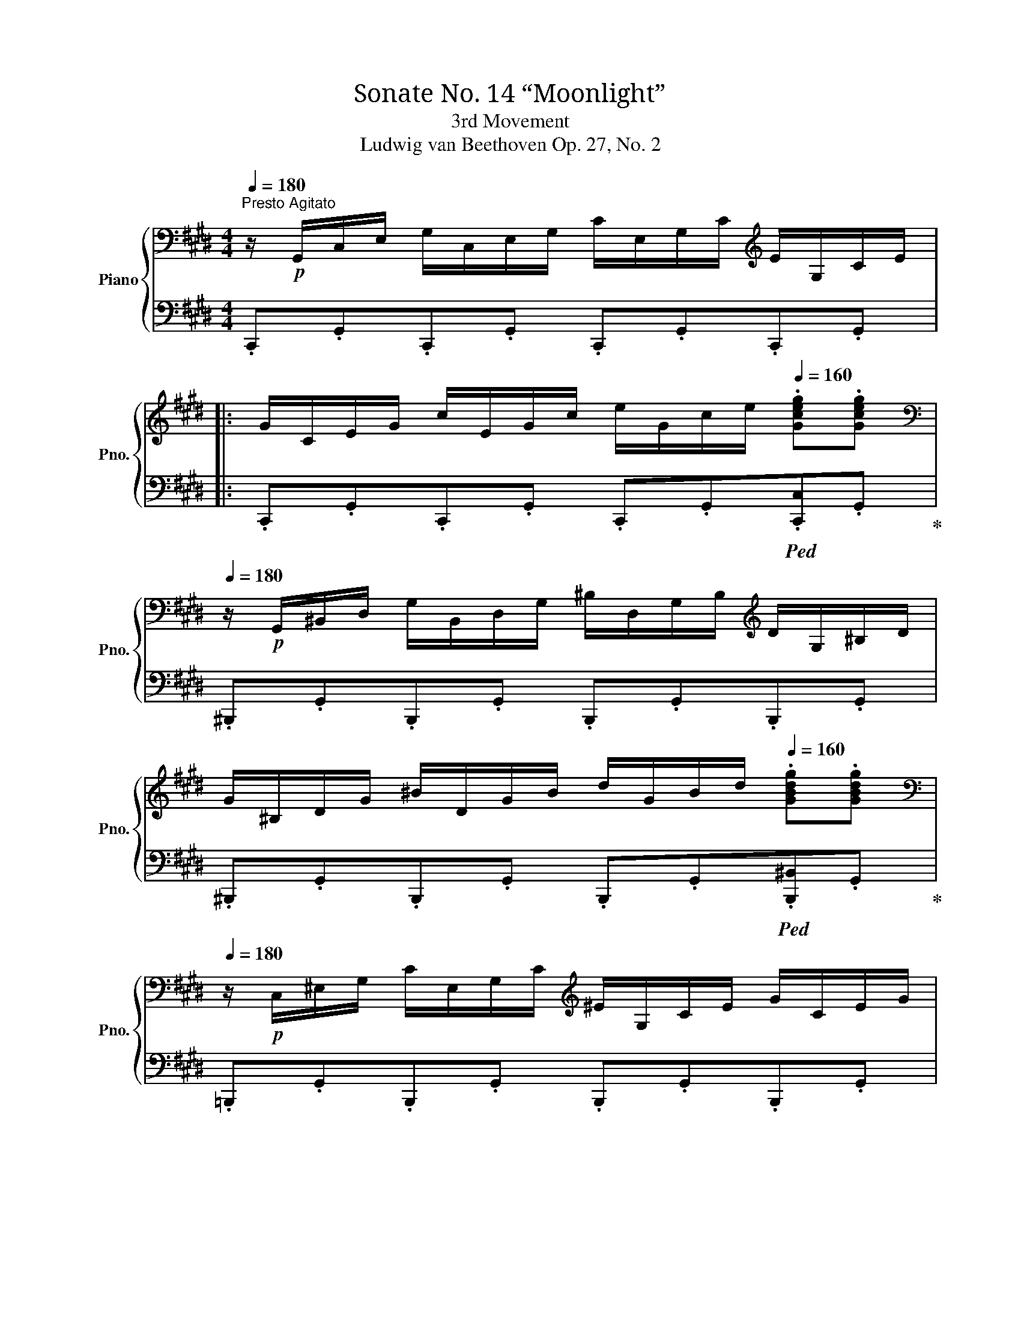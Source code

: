 X:1
T:Sonate No. 14 “Moonlight” 
T:3rd Movement
T:Ludwig van Beethoven Op. 27, No. 2
%%score { ( 1 4 ) | ( 2 3 5 ) }
L:1/8
Q:1/4=180
M:4/4
K:E
V:1 bass nm="Piano" snm="Pno."
V:4 bass 
V:2 bass 
V:3 bass 
V:5 bass 
V:1
"^Presto Agitato" z/!p! G,,/C,/E,/ G,/C,/E,/G,/ C/E,/G,/C/[K:treble] E/G,/C/E/ |: %1
 G/C/E/G/ c/E/G/c/ e/G/c/e/[Q:1/4=160] .[Gceg].[Gceg] | %2
[K:bass][Q:1/4=180] z/!p! G,,/^B,,/D,/ G,/B,,/D,/G,/ ^B,/D,/G,/B,/[K:treble] D/G,/^B,/D/ | %3
 G/^B,/D/G/ ^B/D/G/B/ d/G/B/d/[Q:1/4=160] .[GBdg].[GBdg] | %4
[K:bass][Q:1/4=180] z/!p! C,/^E,/G,/ C/E,/G,/C/[K:treble] ^E/G,/C/E/ G/C/E/G/ | %5
 c/^E/G/c/ ^e/G/c/e/ g/c/e/g/[Q:1/4=160] .[cegc'].[cegc'] | %6
[K:bass][Q:1/4=180] z/!p! (C,/F,/A,/)[K:treble] .C/(C/F/A/) .c/(c/f/a/)[Q:1/4=160] .[cfc'].[cfc'] | %7
[K:bass][Q:1/4=180] z/!p! C,/E,/^^F,/[K:treble] .C/(C/E/^^F/) .c/(c/e/^^f/)[Q:1/4=160] .[cfc'].[cfc'] | %8
!f![Q:1/4=150]"^\n" .[^Bg^b] G/g/[Q:1/4=170] G/g/^A/g/ B/g/c/g/ d/g/B/g/ | %9
[Q:1/4=170] d/g/c/g/ f/g/e/g/ d/g/c/g/ ^B/g/=A/^^f/ | %10
[Q:1/4=170] G/g/G/g/ G/g/^A/g/ ^B/g/c/g/ d/g/B/g/ | %11
[Q:1/4=170] d/g/c/g/ f/g/e/g/ d/g/c/g/ ^B/g/=A/^^f/ | %12
[Q:1/4=160] G/g/A/^^f/[Q:1/4=145] G/g/A/f/[Q:1/4=130] G/g/A/f/[Q:1/4=115] G/g/A/f/ | %13
 [Gg]2[Q:1/4=180] !fermata!G,6 | %14
[K:bass] z/!p! G,,/C,/E,/ G,/C,/E,/G,/ C/E,/G,/C/[K:treble] E/G,/C/E/ | %15
 G/C/E/G/ c/E/G/c/ e/e/g/c'/[Q:1/4=160] .[ee'].[ee'] | %16
[K:bass][Q:1/4=180] z/!p! E,/^^F,/C/ E/F,/C/E/[K:treble] ^^F/C/E/F/ c/E/F/c/ | %17
 e/^^F/c/e/ ^^f/c/e/f/ c'/e/f/c'/[Q:1/4=160] .[ee'].[ee'] | %18
[K:bass][Q:1/4=180] z/!p!"_cresc." (D,/^A,/C/ D/A,/C/D/[K:treble] ^A/C/D/A/ c/D/A/c/ | %19
 d/^A/c/d/ ^a/c/d/a/ c'/a/d/c/ a/d/c/A/) |!p![Q:1/4=165] .B2[Q:1/4=170] (d4[Q:1/4=175] B>G | %21
({^^FG)^A} G2 F2-) FFd>F | (^A2 G2-) G(Gd>G) | (B2 ^A2-) A(Ad>A) | %24
"_cresc." .B [dd']2 [dd']- [dd'].[dd'].[Bb].[Gg] | .[Gg] [^^F^^f]2 [Ff]- [Ff].[Ff].[dd'].[Ff] | %26
 .[^A^a] [Gg]2 [Gg]- [Gg].[Gg].[dd'].[Gg] |!f! .[Bb] [^A^a]2 [Aa]- [Aa].[Aa].[dd'].[Aa] | %28
 [^B^b]4 [cc']4 |!f! T[^A^a]2 [Bb]6 | [Gg]4 [=A=a]4 |!f! T[^^F^^f]2 [Gg]6 | %32
!ff![Q:1/4=180] [=Ace=a]4-!p! [Acea]/e/f/g/ a/b/c'/b/ | a/e/f/g/ a/b/c'/b/ a/e/f/g/ a/b/c'/b/ | %34
"_cresc." a/e/f/g/ a/b/c'/=d'/ e'/^d'/e'/d'/ e'/c'/b/a/ |!p! g4 T^a4 | %36
 .g2!ff! [=A,CE=A]2- [A,CEA]/!p!E/F/G/ A/B/c/B/ | A/E/F/G/ A/B/c/B/ A/E/F/G/ A/B/c/B/ | %38
"_cresc." A/E/F/G/ A/B/c/B/ A/E/F/G/ A/B/c/B/ | A/E/F/G/ A/B/c/=d/ e/f/g/a/ b/c'/=d'/^d'/ | %40
!f![Q:1/4=175] [ee']4!f! [Gg]4 |!f! .[Bb]4!f! .[^^F,C^^F]4 | %42
[Q:1/4=180] [G,B,G]!p! .[DB].[DB].[DB] .[DB].[DB].[D^A].[DG] | %43
 [D^^F] .[Fd].[Fd].[Fd] .[Fd].[Fd].[Gd].[^Ad] | [Bd] .[DB].[DB].[DB] .[DB].[DB].[D^A].[DG] | %45
 [D^^F] .[Fd].[Fd].[Fd] .[Fd].[Fd].[Gd].[^Ad] | .[Bd] .[Bd]([Bd][GB]) z .[ce]([ce][Gc]) | %47
 z .[Bd]([Bd][GB]) z .[^Ad]([Ad][^^FA]) | %48
 [GB]!p! .[Bdb]"_cresc.".[Bdb].[Bdb] .[Bdb].[Bdb].[^Ac^a].[GBg] | %49
 [^^F^A^^f]!f! .[efe'].[efe'].[efe'] .[efe'].[efe'].[dfd'].[cfc'] | %50
 [Bgb]!p! .[Bdb]"_cresc.".[Bdb].[Bdb] .[Bdb].[Bdb].[^Ac^a].[GBg] | %51
 [^^F^A^^f]!f! .[efe'].[efe'].[efe'] .[efe'].[efe'].[dfd'].[cfc'] | %52
 .[Bgb]!p! .[gb]([gb][bd']) z .[gc']([gc'][c'e']) | z .[gb]([gb][bd']) z .[^^f^a]([fa][ad']) | %54
 z"_cresc." .[db]([db][gd']) z .[c=a]([ca][ec']) | z .[Bg]([Bg][db])"_dim." z .[^A^^f]([Af][c^a]) | %56
!p![Q:1/4=175] [Bg]2 z2 z2 (B>G) | ^^F2 (.[CFd]2 .[CFd]2 .[CFd]2) |{/B,G} d6 (b>g) | %59
 ^^f2 (.[cfd']2 .[cfd']2 .[cfd']2) |{/Bg} d'4{/c^^f} d'4 |{/Bg} d'4{/c^^f} d'4 | %62
[Q:1/4=180] B,/G/D/G/ B,/G/D/G/ B,/G/D/G/ B,/G/D/G/ | ^B,/F/D/F/ B,/F/D/F/ B,/F/D/F/ B,/F/D/F/ |1 %64
[K:bass]!f! [E,G,CE]/!p!G,,/C,/E,/ G,/C,/E,/G,/ C/E,/G,/C/[K:treble] E/G,/C/E/ :|2 %65
[K:bass]!f! [^E,G,C^E]/!p!C,/E,/G,/ C/E,/G,/C/[K:treble] ^E/G,/C/E/ G/C/E/G/ || %66
 c/^E/G/c/ ^e/G/c/e/ g/c/e/g/[Q:1/4=160] .[cegc'].[cegc'] | %67
[K:bass][Q:1/4=180] z/!p! C,/^E,/G,/ C/E,/G,/C/[K:treble] ^E/G,/C/E/ G/C/E/G/ | %68
 c/^E/G/c/ ^e/G/c/e/ g/c/e/g/[Q:1/4=160] .[cegc'].[cegc'] | %69
[K:bass][Q:1/4=180] z/!p! (C,/F,/A,/)[K:treble] .C/(C/F/A/) .c/(c/f/a/)[Q:1/4=160] .[cfac'].[cfac'] | %70
[K:bass][Q:1/4=180] z/!p! (C,/G,/B,/)[K:treble] .C/(C/G/B/) .c/(c/g/b/)[Q:1/4=160] .[cgbc'].[cgbc'] | %71
[Q:1/4=180] .[cfac']2!p! (c4 A>F) |({/^EFG)} (F2 E2-) E(Ec>E) | (G2 F2-) F(Fc>F) | %74
 (A2 G2-) G(Gc>G) | A/c/A/c/ F/c/A/c/ F/c/A/c/ F/c/A/c/ | G/c/B/c/ G/c/B/c/ G/c/B/c/ G/c/B/c/ | %77
 F/c/A/c/ F/c/A/c/ F/c/A/c/ F/c/A/c/ |"_cresc." F/=d/A/d/ F/d/A/d/ A/d/=c/d/ A/d/c/d/ | %79
!f! =G/!p!=d/B/d/ G/d/B/d/ G/d/B/d/ G/d/B/d/ | A/=d/=c/d/ A/d/c/d/ A/d/c/d/ A/d/c/d/ | %81
 =G/=d/B/d/ G/d/B/d/ G/d/B/d/ G/d/B/d/ | ^G/=d/B/d/ G/c/B/c/ G/c/B/c/ G/c/B/c/ | %83
!f! F/c/A/c/ F/c/A/c/ F/!f!f/A/f/ F/f/A/f/ | F/f/[G^d]/f/ F/f/[Gd]/f/ F/f/[Gd]/f/ F/f/[Gd]/f/ | %85
 E/!f!e/c/e/ E/e/c/e/ E/!f!e/c/e/ E/e/c/e/ | D/!f!d/c/d/ D/d/c/d/ D/!f!d/c/d/[Q:1/4=170] D/d/c/d/ | %87
[Q:1/4=160] [D^Bd]2[Q:1/4=155] (G4 AG[Q:1/4=150] | F2 GF E2 FE | D2 ED C2 DC | ^B,4 C4) | %91
 .D2 g2- g.g.a.g | .f.[Acf].[Bdg].[Acf] .[GBe].[GBe].[Acf].[GBe] | %93
!f! .[FAd].[FAd].[GBe].[FAd] .[EGc].[EGc].[FAd].[EGc] |!p!!<(! [DF^B]4 [CEc]4!<)! | %95
!>(!{/^B,F} [Fd]6 [CEc]2!>)! |!<(! (.[DF^B]2 .[DFB]2 .[CEc]2 .[CEc]2)!<)! | %97
!>(!{/^B,F} [Fd]6 ([CE]c)!>)! |"_cresc." ([DF]^B)([DF]B) ([CE]c)([CE]c) | %99
 ([^B,F]d)([B,F]d)[Q:1/4=145]"_dim." ([CE][Q:1/4=140]c)[Q:1/4=130]([CE][Q:1/4=120]c) | %100
!p![Q:1/4=120] [A,CDA]8 |!pp! [G,^B,DG]8 | %102
[K:bass][Q:1/4=180] z/!f! G,,/!p!C,/E,/ G,/C,/E,/G,/ C/E,/G,/C/[K:treble] E/G,/C/E/ | %103
 G/C/E/G/ c/E/G/c/ e/G/c/e/[Q:1/4=160] .[Gceg].[Gceg] | %104
[K:bass][Q:1/4=180] z/!p! G,,/^B,,/D,/ G,/B,,/D,/G,/ ^B,/D,/G,/B,/[K:treble] D/G,/^B,/D/ | %105
 G/^B,/D/G/ ^B/D/G/B/ d/G/B/d/[Q:1/4=160] .[GBdg].[GBdg] | %106
[K:bass][Q:1/4=180] z/!p! C,/^E,/G,/ C/E,/G,/C/[K:treble] ^E/G,/C/E/ G/C/E/G/ | %107
 c/^E/G/c/ ^e/G/c/e/ g/c/e/g/[Q:1/4=160] .[cegc'].[cegc'] | %108
[K:bass][Q:1/4=180] z/!p! (C,/F,/A,/)[K:treble] .C/(C/F/A/) .c/(c/f/a/)[Q:1/4=160] .[cfc'].[cfc'] | %109
[K:bass][Q:1/4=180] z/!p! C,/E,/^^F,/[K:treble] .C/(C/E/^^F/) .c/(c/e/^^f/)[Q:1/4=160] .[cfc'].[cfc'] | %110
!f![Q:1/4=150]"^\n" .[^Bg^b] G/g/[Q:1/4=170] G/g/^A/g/ B/g/c/g/ d/g/B/g/ | %111
 d/g/c/g/ f/g/e/g/ d/g/c/g/ ^B/g/=A/^^f/ | G/g/G/g/ G/g/^A/g/ ^B/g/c/g/ d/g/B/g/ | %113
 d/g/c/g/ f/g/e/g/ d/g/c/g/ ^B/g/=A/^^f/ | %114
[Q:1/4=160] G/g/A/^^f/[Q:1/4=145] G/g/A/f/[Q:1/4=130] G/g/A/f/[Q:1/4=115] G/g/A/f/ | %115
 [Gg]2[Q:1/4=180] !fermata!G,6 |!p![Q:1/4=175] z2 (G4 E>C) |({/^B,CD)} (C2 B,2-) B,(B,G>B,) | %118
 (D2 C2-) C(CG>C) | (E2 D2-) D(DG>D) | .E"_cresc." [Gg]2 [Gg]- [Gg][Gg].[Ee].[Cc] | %121
 .[Cc] [^B,^B]2 [B,B]- [B,B].[B,B].[Gg].[B,B] | .[Dd] [Cc]2 [Cc]- [Cc].[Cc].[Gg].[Cc] | %123
 .[Ee] [Dd]2 [Dd]- [Dd].[Dd].[Gg].[Dd] | [^E^e]4 [Ff]4 |!f! T[Dd]2 [=E=e]6 | [Cc]4 [=D=d]4 | %127
!f! T[^B,^B]2 [Cc]6 |!ff![Q:1/4=180] [=DFA=d]4-!p! [DFAd]/A/B/c/ d/e/f/e/ | %129
 =d/A/B/c/ d/e/f/e/ d/A/B/c/ d/e/f/e/ |"_cresc." =d/A/B/c/ d/e/f/=g/ a/^g/a/g/ a/f/e/d/ | %131
!p! c4 Td4 | .c2!ff![I:staff +1] [=D,F,A,=D]2- [D,F,A,D]/!p!A,/B,/C/[I:staff -1] D/E/F/E/ | %133
 =D/A,/B,/C/ D/E/F/E/ D/A,/B,/C/ D/E/F/E/ |"_cresc." =D/A,/B,/C/ D/E/F/E/ D/A,/B,/C/ D/E/F/E/ | %135
 =D/A,/B,/C/ D/E/F/=G/ A/B/c/=d/ e/f/=g/^g/ |!f![Q:1/4=175] [Aa]4!f! [Cc]4 | %137
!f! .[Ee]4[K:bass]!f! .[^B,,F,^B,]4 | %138
[Q:1/4=180] [C,E,C][K:treble]!p! .[G,E].[G,E].[G,E] .[G,E].[G,E].[G,D].[G,C] | %139
 [G,=C] .[CG].[CG].[CG] .[CG].[CG].[^CG].[DG] | [EG] .[G,E].[G,E].[G,E] .[G,E].[G,E].[G,D].[G,C] | %141
 [G,^B,] .[B,G].[B,G].[B,G] .[B,G].[B,G].[CG].[DG] | .[EG] .[EG]([EG][CE]) z .[FA]([FA][CF]) | %143
 z .[EG]([EG][CE]) z .[DG]([DG][^B,D]) | %144
 [CE]!p! .[EGe]"_cresc.".[EGe].[EGe] .[EGe].[EGe].[DFd].[CEc] | %145
 [^B,D^B]!f! .[Bd^b].[Bdb].[Bdb] .[Bdb].[Bdb].[cec'].[dfd'] | %146
 [ege']!p! .[EGe]"_cresc.".[EGe].[EGe] .[EGe].[EGe].[DFd].[CEc] | %147
 [^B,D^B]!f!!f! .[Bd^b].[Bdb].[Bdb] .[Bdb].[Bdb].[cec'].[dfd'] | %148
 .[ege']!p! .[gc']([gc'][eg]) z .[ac']([ac'][fa]) | z .[eg]([eg][ce]) z .[dg]([dg][^Bd]) | %150
 z"_cresc." .[cg]([cg][Ge]) z .[Af]([Af][F=d]) | z .[Ge]([Ge][Ec])"_dim." z .[F^d]([Fd][D^B]) | %152
!p![Q:1/4=175] [Ec]2 z2 z2 E>C | ^B,2 (.[F,B,G]2 .[F,B,G]2 .[F,B,G]2) |{/E,C} G6 (e>c) | %155
 ^B2 (.[FBg]2 .[FBg]2 .[FBg]2) |{/Ec} g4{/F^B} g4 |{/Ec} g4{/F^B} g4 | %158
[K:bass]"_cresc." E,/C/G,/C/ E,/C/G,/C/ E,/C/G,/C/ E,/C/G,/C/ | %159
 [C,^E,]/C/G,/C/ [C,E,]/C/G,/C/ [C,E,]/C/G,/C/ [C,E,]/C/G,/C/ | %160
!f![Q:1/4=180] .[C,F,A,C]/!p!C,/F,/A,/ C/F,/A,/C/[K:treble] F/A,/C/F/ A/C/F/A/ | %161
 c/F/A/c/ f/A/c/f/ a/c/f/a/[Q:1/4=160] .[cfac'].[cfac'] | %162
[K:bass]!p![Q:1/4=180] z/ C,/E,/G,/ C/E,/G,/C/[K:treble] E/G,/C/E/ G/C/E/G/ | %163
 c/E/G/c/ e/G/c/e/ g/c/e/g/[Q:1/4=160] .[cegc'].[cegc'] | %164
[K:bass] z C,/4-E,/4-^^F,/4-^A,/4- [C,E,F,A,C]2- [C,E,F,A,C][K:treble] C/4-E/4-^^F/4-^A/4- [CEFAc]2- | %165
 [CEFAc] c/4-e/4-^^f/4-^a/4- !fermata![cefac']6 | %166
[K:bass][Q:1/4=150] z =A,,/4-^B,,/4-D,/4-F,/4- [A,,B,,D,F,=A,]2- [A,,B,,D,F,A,][K:treble][Q:1/4=125] A,/4-^B,/4-D/4-F/4- [A,B,DFA]2- | %167
[Q:1/4=100] [A,B,DFA]/[Q:1/4=80] A/-^B/-d/- !fermata![ABda]6 | %168
!p![Q:1/4=175] z/ G/E/G/ C/G/E/G/ C/G/E/G/ C/G/E/G/ | D/G/F/G/ D/G/F/G/ D/G/F/G/ D/G/F/G/ | %170
 C/G/E/G/ C/G/E/G/ C/G/E/G/ C/G/E/G/ | ^B,/G/F/G/ B,/G/F/G/ B,/G/F/G/ B,/G/F/G/ | %172
 .[CEG]2 [Gg]4 ([Ee]>[Cc]) | ([Cc]2 [^B,^B]2-) [B,B]([B,B][Gg]>[B,B]) | %174
 ([Dd]2 [Cc]2-) [Cc]([Cc][Gg]>[Cc]) | ([Ee]2 [Dd]2-) [Dd]([Dd][Gg]>[Dd]) | %176
 ([Ff][Ee]).[cc'].[Ee] ([Ff][^E^e]).[cc'].[Ee] | %177
 ([Gg][Ff]).[cc'].[Ff][Q:1/4=165] ([Aa][Gg])[Q:1/4=160].[cc'].[Gg] | %178
!f! (3afc (3AFC (3(AFC[I:staff +1] (3A,F,C,) | %179
 (A,/F,/C,/A,,/ C,/F,/A,/C/[I:staff -1] F/A/c/f/ a/f/c/A/) | %180
!f! (3(af=d (3AF=D) (3(AFD[I:staff +1] (3A,F,=D,) | %181
 (A,/F,/=D,/A,,/ D,/F,/A,/=D/[I:staff -1] F/A/=d/f/ a/f/d/A/) | %182
 (3c'^a^^f (3ec^A (3ecA ^^F/E/C/^A,/ | %183
 (E/C/[I:staff +1]^A,/^^F,/ E,/C,/E,/F,/ (3:2:6A,/[I:staff -1]C/E/^^F/^A/c/ (3:2:6e/^^f/^a/c'/a/e/) | %184
 (3(e'c'g (3ecG (3ecG E/c/G/E/ | C/G/E/C/[I:staff +1] G,/E/C/G,/ E,/C/G,/E,/ C,/G,/E,/C,/) | %186
 (G,,/A,,/^A,,/B,,/ ^B,,/C,/^^C,/D,/ E,/^E,/F,/^^F,/ G,/=A,/^A,/B,/ | %187
[I:staff -1] ^B,/C/^^C/D/ (5:4:5(E/^E/F/^^F/G/) (5:4:5(A/^A/=B/^B/c/) (3(=d/^d/e/) ^e/4f/4^^f/4g/4) | %188
[Q:1/4=80] Ta8[Q:1/4=160]{gfedfc^BdAGFAEDFC^B,D[I:staff +1]A,G,F,A,E,D,F,C,^B,,(.D,.A,,.G,,)}[I:staff -1] x2 x4[Q:1/4=240] x32[Q:1/4=120] | %189
[Q:1/4=80]"^Adagio" z8 | z8 |[Q:1/4=175]"^Tempo I"!p![I:staff +1] .C,2[I:staff -1] z2 z2 (E>C) | %192
 ^B,2 (.[F,B,G]2 .[F,B,G]2 .[F,B,G]2) |{/E,C} G6 (e>c) | ^B2 (.[FBg]2 .[FBg]2 .[FBg]2) | %195
{/Ec} g4{/F^B} g4 |{/Ec} g4{/F^B} g4 |!f!{/Ec} (g/ E/G/c/ e/G/c/e/ g/c/e/g/ c'/e/g/c'/) | %198
 (e'/c'/g/e/ c'/g/e/c/ g/e/c/G/ e/c/G/E/) | %199
 (c/G/E/C/ G/E/C/G,/[I:staff +1] E/C/G,/E,/ C/G,/E,/G,/) | C,2[I:staff -1] z2!ff! .[cegc']2 z2 | %201
 .[CEGc]2 z2 z4 |] %202
V:2
 .C,,.G,,.C,,.G,, .C,,.G,,.C,,.G,, |: .C,,.G,,.C,,.G,, .C,,.G,,!ped!.[C,,C,].G,,!ped-up! | %2
 .^B,,,.G,,.B,,,.G,, .B,,,.G,,.B,,,.G,, | %3
 .^B,,,.G,,.B,,,.G,, .B,,,.G,,!ped!.[B,,,^B,,].G,,!ped-up! | %4
 .=B,,,.G,,.B,,,.G,, .B,,,.G,,.B,,,.G,, | .B,,,.G,,.B,,,.G,, .B,,,.G,,!ped!.[B,,,B,,].G,,!ped-up! | %6
 .A,,,.A,,.A,,,.A,, .A,,,.A,,!ped!.A,,,.A,,!ped-up! | %7
 .A,,,.A,,.A,,,.A,, .A,,,.A,,!ped!.A,,,.A,,!ped-up! | .[G,,,G,,] .^B,B,C DEFD | FEAG FEDC | %10
 ^B,.B,B,C DEFD | FEAG FEDC | .[G,^B,].[G,C].[G,B,].[G,C] .[G,B,].[G,C].[G,B,].[G,C] | %13
 [G,^B,]2 !fermata![G,,,G,,]6 | .C,,.G,,.C,,.G,, .C,,.G,,.C,,.G,, | %15
 .C,,.G,,.C,,.G,, .C,,.G,,!ped!.[C,,C,].G,,!ped-up! | .F,,,.C,.^A,,.C, .A,,.C,.A,,.C, | %17
 .^A,,.C,.A,,.C, .A,,.C,!ped!.[^A,,,A,,].C,!ped-up! | .^^F,,,.D,.^^F,,.D, .F,,.D,.F,,.D, | %19
 .^^F,,.D,.F,,.D, .F,,.D,.F,,.D, | G,,/D,/B,,/D,/ G,,/D,/B,,/D,/ G,,/D,/B,,/D,/ G,,/D,/B,,/D,/ | %21
 ^A,,/D,/C,/D,/ A,,/D,/C,/D,/ A,,/D,/C,/D,/ A,,/D,/C,/D,/ | %22
 B,,/D,/B,,/D,/ B,,/D,/B,,/D,/ B,,/D,/B,,/D,/ B,,/D,/B,,/D,/ | %23
 ^^F,,/D,/F,,/D,/ F,,/D,/F,,/D,/ F,,/D,/F,,/D,/ F,,/D,/F,,/D,/ | %24
 G,,/D,/B,,/D,/ G,,/D,/B,,/D,/ G,,/D,/B,,/D,/ G,,/D,/B,,/D,/ | %25
 ^A,,/D,/C,/D,/ A,,/D,/C,/D,/ A,,/D,/C,/D,/ A,,/D,/C,/D,/ | %26
 B,,/D,/B,,/D,/ B,,/D,/B,,/D,/ B,,/D,/B,,/D,/ B,,/D,/B,,/D,/ | %27
 ^^F,,/D,/F,,/D,/ F,,/D,/F,,/D,/ F,,/D,/F,,/D,/ F,,/D,/F,,/D,/ | %28
 ^F,,/!f!D,/G,,/D,/ F,,/D,/G,,/D,/ E,,/!f!C,/G,,/C,/ E,,/C,/G,,/C,/ | %29
 E,,/C,/F,,/C,/ D,,/!f!B,,/F,,/B,,/ D,,/B,,/F,,/B,,/ D,,/B,,/F,,/B,,/ | %30
 =D,,/!f!B,,/E,,/B,,/ D,,/B,,/E,,/B,,/ C,,/!f!A,,/E,,/A,,/ C,,/A,,/E,,/A,,/ | %31
 C,,/^A,,/^D,,/A,,/ B,,,/!f!G,,/D,,/G,,/ B,,,/G,,/D,,/G,,/ B,,,/G,,/D,,/G,,/ | %32
 [C,,E,,=A,,C,]4- [C,,E,,A,,C,]2 z2 |[K:treble] .[CEA]2 z2 .[CEA]2 z2 | %34
 .[CEA]2 .[CEA]2 .[CEA]2 .[CEA]2 | D/B/G/B/ D/B/G/B/ D/c/^^F/c/ D/c/F/c/ | %36
 .[EGB]2[K:bass] [C,,E,,=A,,C,]2- [C,,E,,A,,C,]2 z2 | z2 .[C,E,A,]2 z2 .[C,E,A,]2 | %38
 z .[C,E,A,] z .[C,E,A,] z .[C,E,A,] z .[C,E,A,] | [C,E,A,]2 z2 z4 | %40
 C,/A,/E,/A,/ C,/A,/E,/A,/ ^^C,/B,/^E,/B,/ C,/B,/E,/B,/ | %41
 D,/B,/G,/B,/ D,/B,/G,/B,/ D,,/D,/^^C,/D,/ C,/D,/C,/D,/ | G,, .G,.G,.G, .G,.G,.^A,.B, | %43
 [D,C] .[CD].[CD].[CD] .[CD].[CD].[B,D].[^A,D] | [G,,G,] .G,.G,.G, .G,.G,.^A,.B, | %45
 [D,C] .[CD].[CD].[CD] .[CD].[CD].[B,D].[^A,D] | .G,, .[G,B,]([G,B,][B,D]) .C, .[G,C]([G,C][CE]) | %47
 .D, .[G,B,]([G,B,][B,D]) .D, .[^^F,^A,]([F,A,][A,D]) | %48
 [G,,,G,,] .[G,,D,].[G,,D,].[G,,D,] .[G,,D,].[G,,D,].[^A,,D,].[B,,D,] | %49
 [D,,C,D,] .[D,C].[D,C].[D,C] .[D,C].[D,C].[D,B,].[D,^A,] | %50
 [G,,,G,,] .[G,,D,].[G,,D,].[G,,D,] .[G,,D,].[G,,D,].[^A,,D,].[B,,D,] | %51
 [D,,C,D,] .[D,C].[D,C].[D,C] .[D,C].[D,C].[D,B,].[D,^A,] | %52
 .[G,,G,] .[B,D]([B,D][G,B,]) .C, .[CE]([CE][G,C]) | %53
 .D, .[B,D]([B,D][G,B,]) .C, .[^A,D]([A,D][^^F,A,]) | %54
 .B,,[K:treble] .[DG]([DG][B,D])[K:bass] .C,[K:treble] .[E=A]([EA][CE]) | %55
[K:bass] .D,[K:treble] .[DG]([DG][B,D])[K:bass] .D,[K:treble] .[C^^F]([CF][^A,C]) | %56
[K:bass] G,,/G,/D,/G,/ G,,/G,/D,/G,/ G,,/G,/D,/G,/ G,,/G,/D,/G,/ | %57
 G,,/^A,/D,/A,/ G,,/A,/D,/A,/ G,,/A,/D,/A,/ G,,/A,/D,/A,/ | %58
 G,,/G,/D,/G,/ G,,/G,/D,/G,/ G,,/G,/D,/G,/ G,,/G,/D,/G,/ | %59
 G,,/^A,/D,/A,/ G,,/A,/D,/A,/ G,,/A,/D,/A,/ G,,/A,/D,/A,/ | %60
 G,,/G,/D,/G,/ G,,/G,/D,/G,/ G,,/^A,/D,/A,/ G,,/A,/D,/A,/ | %61
 G,,/G,/D,/G,/ G,,/G,/D,/G,/ G,,/^A,/D,/A,/ G,,/A,/D,/A,/ | %62
 G,,/G,/D,/G,/ G,,/G,/D,/G,/ G,,/G,/D,/G,/ G,,/G,/D,/G,/ | %63
 G,,/F,/D,/F,/ G,,/F,/D,/F,/ G,,/F,/D,/F,/ G,,/F,/D,/F,/ |1 .C,,.G,,.C,,.G,, .C,,.G,,.C,,.G,, :|2 %65
 .C,,.G,,.C,,.G,, .C,,.G,,.C,,.G,, || .C,,.G,,.C,,.G,, .C,,.G,,!ped!.[C,,C,].G,,!ped-up! | %67
 .B,,,.G,,.B,,,.G,, .B,,,.G,,.B,,,.G,, | .B,,,.G,,.B,,,.G,, .B,,,.G,,!ped!.[B,,,B,,].G,,!ped-up! | %69
 .A,,,.A,,.A,,,.A,, .A,,,.A,,!ped!.A,,,.A,,!ped-up! | %70
 .^E,,,.^E,,.E,,,.E,, .E,,,.E,,!ped!.E,,,.E,,!ped-up! | %71
 [F,,,F,,]/ C/A,/C/ F,/C/A,/C/ F,/C/A,/C/ F,/C/A,/C/ | %72
 G,/C/B,/C/ G,/C/B,/C/ G,/C/B,/C/ G,/C/B,/C/ | A,/C/A,/C/ A,/C/A,/C/ A,/C/A,/C/ A,/C/A,/C/ | %74
 ^E,/C/E,/C/ E,/C/E,/C/ E,/C/E,/C/ E,/C/E,/C/ | .F,2 (C4 A,>F,) | (F,2 ^E,2-) E,(E,C>E,) | %77
 (G,2 F,2-) F,(F,C>F,) | .F,(F,=D>F,) .F,(F,D>F,) | .=G,2 (=D,4 B,,>=G,,) | %80
 (=G,,2 F,,2-) F,,(F,,=D,>F,,) | (A,,2 =G,,2-) G,,(G,,=D,>G,,) | (F,,2 ^E,,2-) E,,(E,,C,>E,,) | %83
 .F,,(F,,A,,F,,) .=D,,(D,,F,,D,,) | ^B,,,4- B,,,(B,,,D,,B,,,) | %85
 .C,,(C,,E,,C,,) .A,,,(A,,,C,,A,,,) | .F,,,(F,,,A,,,F,,,) .^^F,,,(F,,,^A,,,F,,,) | %87
 G,,,/!p!G,,/G,,,/G,,/ G,,,/G,,/G,,,/G,,/ G,,,/G,,/G,,,/G,,/ G,,,/G,,/G,,,/G,,/ | [A,C]4 [G,B,]4 | %89
 [F,A,]4 [E,G,]4 | [D,F,]4 [C,E,]4 | %91
{/^B,,G,} G,,,/G,,/G,,,/G,,/"^cresc." G,,,/G,,/G,,,/G,,/ G,,,/G,,/G,,,/G,,/ G,,,/G,,/G,,,/G,,/ | %92
 G,,,/G,,/G,,,/G,,/ G,,,/G,,/G,,,/G,,/ G,,,/G,,/G,,,/G,,/ G,,,/G,,/G,,,/G,,/ | %93
 G,,,/G,,/G,,,/G,,/ G,,,/G,,/G,,,/G,,/ G,,,/G,,/G,,,/G,,/ G,,,/G,,/G,,,/G,,/ | %94
 G,,,/G,,/G,,,/G,,/ G,,,/G,,/G,,,/G,,/ G,,,/G,,/G,,,/G,,/ G,,,/G,,/G,,,/G,,/ | %95
 G,,,/G,,/G,,,/G,,/ G,,,/G,,/G,,,/G,,/ G,,,/G,,/G,,,/G,,/ G,,,/G,,/G,,,/G,,/ | %96
 G,,,/G,,/G,,,/G,,/ G,,,/G,,/G,,,/G,,/ G,,,/G,,/G,,,/G,,/ G,,,/G,,/G,,,/G,,/ | %97
 G,,,/G,,/G,,,/G,,/ G,,,/G,,/G,,,/G,,/ G,,,/G,,/G,,,/G,,/ G,,,/G,,/G,,,/G,,/ | %98
 G,,,/G,,/G,,,/G,,/ G,,,/G,,/G,,,/G,,/ G,,,/G,,/G,,,/G,,/ G,,,/G,,/G,,,/G,,/ | %99
 G,,,/G,,/G,,,/G,,/ G,,,/G,,/G,,,/G,,/ A,,,/A,,/A,,,/A,,/ A,,,/A,,/A,,,/A,,/ | [F,,,F,,]8 | %101
 [G,,,G,,]8 |!f! .C,,.G,,.C,,.G,, .C,,.G,,.C,,.G,, | %103
 .C,,.G,,.C,,.G,, .C,,.G,,!ped!.[C,,C,].G,,!ped-up! | .^B,,,.G,,.B,,,.G,, .B,,,.G,,.B,,,.G,, | %105
 .^B,,,.G,,.B,,,.G,, .B,,,.G,,!ped!.[B,,,^B,,].G,,!ped-up! | %106
 .=B,,,.G,,.B,,,.G,, .B,,,.G,,.B,,,.G,, | .B,,,.G,,.B,,,.G,, .B,,,.G,,!ped!.[B,,,B,,].G,,!ped-up! | %108
 .A,,,.A,,.A,,,.A,, .A,,,.A,,!ped!.A,,,.A,,!ped-up! | %109
 .A,,,.A,,.A,,,.A,, .A,,,.A,,!ped!.A,,,.A,,!ped-up! | .[G,,,G,,] .^B,B,C DEFD | FEAG FEDC | %112
 ^B,.B,B,C DEFD | FEAG FEDC | .[G,^B,].[G,C].[G,B,].[G,C] .[G,B,].[G,C].[G,B,].[G,C] | %115
 [G,^B,]2 !fermata![G,,,G,,]6 | C,/G,/E,/G,/ C,/G,/E,/G,/ C,/G,/E,/G,/ C,/G,/E,/G,/ | %117
 D,/G,/F,/G,/ D,/G,/F,/G,/ D,/G,/F,/G,/ D,/G,/F,/G,/ | %118
 E,/G,/E,/G,/ E,/G,/E,/G,/ E,/G,/E,/G,/ E,/G,/E,/G,/ | %119
 ^B,,/G,/B,,/G,/ B,,/G,/B,,/G,/ B,,/G,/B,,/G,/ B,,/G,/B,,/G,/ | %120
 C,/G,/E,/G,/ C,/G,/E,/G,/ C,/G,/E,/G,/ C,/G,/E,/G,/ | %121
 D,/G,/F,/G,/ D,/G,/F,/G,/ D,/G,/F,/G,/ D,/G,/F,/G,/ | %122
 E,/G,/E,/G,/ E,/G,/E,/G,/ E,/G,/E,/G,/ E,/G,/E,/G,/ | %123
 ^B,,/G,/B,,/G,/ B,,/G,/B,,/G,/ B,,/G,/B,,/G,/ B,,/G,/B,,/G,/ | %124
 =B,,/!f!G,/C,/G,/ B,,/G,/C,/G,/ A,,/!f!F,/C,/F,/ A,,/F,/C,/F,/ | %125
 A,,/F,/B,,/F,/ G,,/!f!E,/B,,/E,/ G,,/E,/B,,/E,/ G,,/E,/B,,/E,/ | %126
 ^^F,,/!f!E,/A,,/E,/ F,,/E,/A,,/E,/ ^F,,/!f!^^C,/A,,/C,/ F,,/C,/A,,/C,/ | %127
 F,,/D,/G,,/D,/ E,,/!f!C,/G,,/C,/ E,,/C,/G,,/C,/ E,,/C,/G,,/C,/ | %128
 [F,,A,,=D,F,]4- [F,,A,,D,F,]2 z2 | .[F,A,=D]2 z2 .[F,A,D]2 z2 | %130
 .[F,A,=D]2 .[F,A,D]2 .[F,A,D]2 .[F,A,D]2 | G,/E/C/E/ G,/E/C/E/ G,/F/=C/F/ G,/F/C/F/ | %132
 .[A,CE]2[K:bass] [F,,,A,,,=D,,F,,]2- [F,,,A,,,D,,F,,]2 z2 | %133
[K:bass] z2 .[F,,A,,=D,]2 z2 .[F,,A,,D,]2 | %134
 z .[F,,A,,=D,] z .[F,,A,,D,] z .[F,,A,,D,] z .[F,,A,,D,] | [F,,A,,=D,]2 z2 z4 | %136
 F,,/=D,/A,,/D,/ F,,/D,/A,,/D,/ ^^F,,/E,/^A,,/E,/ F,,/E,/A,,/E,/ | %137
 G,,/E,/C,/E,/ G,,/E,/C,/E,/ G,,,/G,,/^^F,,/G,,/ F,,/G,,/F,,/G,,/ | C,, .C,.C,.C, .C,.C,.D,.E, | %139
 [G,,F,] .[F,G,].[F,G,].[F,G,] .[F,G,].[F,G,].[E,G,].[D,G,] | [C,,C,] .C,.C,.C, .C,.C,.D,.E, | %141
 [G,,F,] .[F,G,].[F,G,].[F,G,] .[F,G,].[F,G,].[E,G,].[D,G,] | %142
 .C,, .[C,E,]([C,E,][E,G,]) .F,, .[C,F,]([C,F,][F,A,]) | %143
 .G,, .[C,E,]([C,E,][E,G,]) .G,, .[^B,,D,]([B,,D,][D,G,]) | %144
 [C,,C,] .[C,G,].[C,G,].[C,G,] .[C,G,].[C,G,].[D,G,].[E,G,] | %145
 [G,,F,G,] .[G,F].[G,F].[G,F] .[G,F].[G,F].[G,E].[G,D] | %146
 [C,,C,] .[C,G,].[C,G,].[C,G,] .[C,G,].[C,G,].[D,G,].[E,G,] | %147
 [G,,F,G,] .[G,F].[G,F].[G,F] .[G,F].[G,F].[G,E].[G,D] | %148
 .[C,C][K:treble] .[CE]([CE][EG])[K:bass] .F,[K:treble] .[CF]([CF][FA]) | %149
[K:bass] .G,[K:treble] .[CE]([CE][EG])[K:bass] .F,[K:treble] .[^B,D]([B,D][DG]) | %150
[K:bass] .E, .[G,C]([G,C][CE]) .F,, .[F,A,]([F,A,][A,=D]) | %151
 .G,, .[E,G,]([E,G,][G,C]) .G,, .[^D,F,]([D,F,][F,^B,]) | %152
 C,,/C,/G,,/C,/ C,,/C,/G,,/C,/ C,,/C,/G,,/C,/ C,,/C,/G,,/C,/ | %153
 C,,/D,/G,,/D,/ C,,/D,/G,,/D,/ C,,/D,/G,,/D,/ C,,/D,/G,,/D,/ | %154
 C,,/C,/G,,/C,/ C,,/C,/G,,/C,/ C,,/C,/G,,/C,/ C,,/C,/G,,/C,/ | %155
 C,,/D,/G,,/D,/ C,,/D,/G,,/D,/ C,,/D,/G,,/D,/ C,,/D,/G,,/D,/ | %156
 C,,/C,/G,,/C,/ C,,/C,/G,,/C,/ C,,/D,/G,,/D,/ C,,/D,/G,,/D,/ | %157
 C,,/C,/G,,/C,/ C,,/C,/G,,/C,/ C,,/D,/G,,/D,/ C,,/D,/G,,/D,/ | %158
 C,,/C,/G,,/C,/ C,,/C,/G,,/C,/ C,,/C,/G,,/C,/ C,,/C,/G,,/C,/ | %159
 B,,,/B,,/C,,/B,,/ B,,,/B,,/C,,/B,,/ B,,,/B,,/C,,/B,,/ B,,,/B,,/C,,/B,,/ | %160
 .[A,,,A,,].F,,.A,,,.F,, .A,,,.F,,.A,,,.F,, | %161
 .A,,,.F,,.A,,,.F,, .A,,,.F,,!ped!.[A,,,A,,].F,,!ped-up! | .G,,,.E,,.G,,,.E,, .G,,,.E,,.G,,,.E,, | %163
 .G,,,.E,,.G,,,.E,, .G,,,.E,,!ped!.[G,,,G,,].E,,!ped-up! | %164
!ped! ^^F,,,2- F,,, F,,,/4-^A,,,/4-C,,/4-E,,/4- [F,,,A,,,C,,E,,^^F,,]2- [F,,,A,,,C,,E,,F,,] F,,/4-^A,,/4-C,/4-E,/4- | %165
 [F,,A,,C,E,^^F,]2 !fermata![F,^A,CE]6!ped-up! | %166
!ped! ^F,,,2- F,,, F,,,/4-A,,,/4-^B,,,/4-D,,/4- [F,,,A,,,B,,,D,,F,,]2- [F,,,A,,,B,,,D,,F,,] F,,/4-A,,/4-^B,,/4-D,/4- | %167
 [F,,A,,B,,D,F,]2 !fermata![F,A,^B,D]6!ped-up! | .C,2 (G,4 E,>C,) | (C,2 ^B,,2-) B,,(B,,G,>B,,) | %170
 (D,2 C,2-) C,(C,G,>C,) | (E,2 D,2-) D,(D,G,>D,) | %172
 E,/G,/E,/G,/ E,/G,/E,/G,/ E,/G,/E,/G,/ E,/G,/E,/G,/ | %173
 F,/G,/F,/G,/ F,/G,/F,/G,/ F,/G,/F,/G,/ F,/G,/F,/G,/ | %174
 E,/G,/E,/G,/ E,/G,/E,/G,/ E,/G,/E,/G,/ E,/G,/E,/G,/ | %175
 ^B,,/G,/B,,/G,/ B,,/G,/B,,/G,/ B,,/G,/B,,/G,/ B,,/G,/B,,/G,/ | %176
 C,/G,/C,/G,/ C,/G,/C,/G,/ =B,,/C,/B,,/C,/ B,,/C,/B,,/C,/ | %177
 A,,/C,/A,,/C,/ A,,/C,/A,,/C,/ ^E,,/C,/E,,/C,/ E,,/C,/E,,/C,/ | [F,,,C,,F,,]8- | [F,,,C,,F,,]8 | %180
 [F,,,=D,,F,,]8- | [F,,,D,,F,,]8 | [^^F,,,C,,^^F,,]8- | [F,,,C,,F,,]8 | [G,,,C,,G,,]8- | %185
 [G,,,C,,G,,]8 | x8 | z8 | [G,^B,F]8- x8- x8- x8- x8- x6 | [^^F,,,^^F,,]8 | [G,,,G,,]8 | %191
 C,,/C,/G,,/C,/ C,,/C,/G,,/C,/ C,,/C,/G,,/C,/ C,,/C,/G,,/C,/ | %192
 C,,/D,/G,,/D,/ C,,/D,/G,,/D,/ C,,/D,/G,,/D,/ C,,/D,/G,,/D,/ | %193
 C,,/C,/G,,/C,/ C,,/C,/G,,/C,/ C,,/C,/G,,/C,/ C,,/C,/G,,/C,/ | %194
 C,,/D,/G,,/D,/ C,,/D,/G,,/D,/ C,,/D,/G,,/D,/ C,,/D,/G,,/D,/ | %195
 C,,/C,/G,,/C,/ C,,/C,/G,,/C,/ C,,/D,/G,,/D,/ C,,/D,/G,,/D,/ | %196
 C,,/C,/G,,/C,/ C,,/C,/G,,/C,/ C,,/D,/G,,/D,/ C,,/D,/G,,/D,/ | %197
 [C,,G,,C,]/ (E,/G,/C/ E/G,/C/E/[K:treble] G/C/E/G/ c/E/G/c/) | %198
 (e/c/G/E/ c/G/E/C/[K:bass] G/E/C/G,/ E/C/G,/E,/) | %199
 (C/G,/E,/C,/ G,/E,/C,/G,,/ E,/C,/G,,/E,,/ C,/G,,/E,,/G,,/) | C,,2 z2 .[C,,E,,G,,C,]2 z2 | %201
 .[C,,E,,G,,C,]2 z2 z4 |] %202
V:3
 x8 |: x8 | x8 | x8 | x8 | x8 | x8 | x8 | x G,3- G,4- | G,8 | G,8- | G,8 | x8 | x8 | x8 | x8 | x8 | %17
 x8 | x8 | x8 | x8 | x8 | x8 | x8 | x8 | x8 | x8 | x8 | x8 | x8 | x8 | x8 | x8 |[K:treble] x8 | %34
 x8 | x8 | x2[K:bass] x6 | x8 | x8 | x8 | x8 | x8 | x8 | x8 | x8 | x8 | x8 | x8 | x8 | x8 | x8 | %51
 x8 | x8 | x8 | x[K:treble] x3[K:bass] x[K:treble] x3 | %55
[K:bass] x[K:treble] x3[K:bass] x[K:treble] x3 |[K:bass] x8 | x8 | x8 | x8 | x8 | x8 | x8 | x8 |1 %64
 x8 :|2 x8 || x8 | x8 | x8 | x8 | x8 | x8 | x8 | x8 | x8 | x8 | x8 | x8 | x8 | x8 | x8 | x8 | x8 | %83
 x8 | x8 | x8 | x8 | x8 | %88
 G,,,/G,,/G,,,/G,,/ G,,,/G,,/G,,,/G,,/ G,,,/G,,/G,,,/G,,/ G,,,/G,,/G,,,/G,,/ | %89
 G,,,/G,,/G,,,/G,,/ G,,,/G,,/G,,,/G,,/ G,,,/G,,/G,,,/G,,/ G,,,/G,,/G,,,/G,,/ | %90
 G,,,/G,,/G,,,/G,,/ G,,,/G,,/G,,,/G,,/ G,,,/G,,/G,,,/G,,/ G,,,/G,,/G,,,/G,,/ | x8 | x8 | x8 | x8 | %95
 x8 | x8 | x8 | x8 | x8 | x8 | x8 | x8 | x8 | x8 | x8 | x8 | x8 | x8 | x8 | x G,3- G,4- | G,8 | %112
 G,8- | G,8 | x8 | x8 | x8 | x8 | x8 | x8 | x8 | x8 | x8 | x8 | x8 | x8 | x8 | x8 | x8 | x8 | x8 | %131
 x8 | x2[K:bass] x6 |[K:bass] x8 | x8 | x8 | x8 | x8 | x8 | x8 | x8 | x8 | x8 | x8 | x8 | x8 | x8 | %147
 x8 | x[K:treble] x3[K:bass] x[K:treble] x3 |[K:bass] x[K:treble] x3[K:bass] x[K:treble] x3 | %150
[K:bass] x8 | x8 | x8 | x8 | x8 | x8 | x8 | x8 | x8 | x8 | x8 | x8 | x8 | x8 | x3 ^^F,,, x2 x x | %165
 x8 | x3 x x2 x x | x8 | x8 | x8 | x8 | x8 | x8 | x8 | x8 | x8 | x8 | x8 | x8 | x8 | x8 | x8 | x8 | %183
 x8 | x8 | x8 | x8 | x8 | x46 | x8 | x8 | x8 | x8 | x8 | x8 | x8 | x8 | x4[K:treble] x4 | %198
 x4[K:bass] x4 | x8 | x8 | x8 |] %202
V:4
 x6[K:treble] x2 |: x8 |[K:bass] x6[K:treble] x2 | x8 |[K:bass] x4[K:treble] x4 | x8 | %6
[K:bass] x2[K:treble] x6 |[K:bass] x2[K:treble] x6 | x8 | x8 | x8 | x8 | x8 | x8 | %14
[K:bass] x6[K:treble] x2 | x8 |[K:bass] x4[K:treble] x4 | x8 |[K:bass] x4[K:treble] x4 | x8 | x8 | %21
 x8 | x8 | x8 | x8 | x8 | x8 | x8 | x8 | x/4x/4x/4x/4x/4x/4x/4x/4({/g^a)} x6 | x8 | %31
 x/4x/4x/4x/4x/4x/4x/4x/4({/^e^^f)} x6 | x8 | x8 | x8 | %35
 x4 x/4x/4x/4x/4x/4x/4x/4x/4 x/4x/4x/4x/4x/4x/4x/4x/4 |({/g^a)} x2 x2 x4 | x8 | x8 | x8 | x8 | x8 | %42
 x8 | x8 | x8 | x8 | x8 | x8 | x8 | x8 | x8 | x8 | x8 | x8 | x8 | x8 | x8 | x8 | x8 | x8 | x8 | %61
 x8 | x8 | x8 |1[K:bass] x6[K:treble] x2 :|2[K:bass] x4[K:treble] x4 || x8 | %67
[K:bass] x4[K:treble] x4 | x8 |[K:bass] x2[K:treble] x6 |[K:bass] x2[K:treble] x6 | x8 | x8 | x8 | %74
 x8 | x8 | x8 | x8 | x8 | x8 | x8 | x8 | x8 | x8 | x8 | x8 | x8 | x8 | x8 | x8 | x8 | x8 | x8 | %93
 x8 | x8 | x8 | x8 | x8 | x8 | x8 | x8 | x8 |[K:bass] x6[K:treble] x2 | x8 | %104
[K:bass] x6[K:treble] x2 | x8 |[K:bass] x4[K:treble] x4 | x8 |[K:bass] x2[K:treble] x6 | %109
[K:bass] x2[K:treble] x6 | x8 | x8 | x8 | x8 | x8 | x8 | x8 | x8 | x8 | x8 | x8 | x8 | x8 | x8 | %124
 x8 | x/4x/4x/4x/4x/4x/4x/4x/4({/cd)} x6 | x8 | x/4x/4x/4x/4x/4x/4x/4x/4({/^A^B)} x6 | x8 | x8 | %130
 x8 | x4 x/4x/4x/4x/4x/4x/4x/4x/4 x/4x/4x/4x/4x/4x/4x/4x/4 |({/cd)} x2 x2 x4 | x8 | x8 | x8 | x8 | %137
 x4[K:bass] x4 | x[K:treble] x7 | x8 | x8 | x8 | x8 | x8 | x8 | x8 | x8 | x8 | x8 | x8 | x8 | x8 | %152
 x8 | x8 | x8 | x8 | x8 | x8 |[K:bass] x8 | x8 | x4[K:treble] x4 | x8 |[K:bass] x4[K:treble] x4 | %163
 x8 |[K:bass] x C, x2 x[K:treble] C x2 | z x x2 x4 |[K:bass] x A,, x2 x[K:treble] A, x2 | %167
 x/ x3/2 x2 x4 | x8 | x8 | x8 | x8 | x8 | x8 | x8 | x8 | x8 | x8 | x8 | x8 | x8 | x8 | x8 | x8 | %184
 x8 | x8 | x8 | x8 | %188
 x/x/x/x/ x/x/x/x/ x/x/x/x/ x/x/x/x/x/x/x/x/x/x/x/x/x xxxxxxxxx xxxxxxxxx xxxxxxxxx"_dim." (.x2 .x2 .x2) | %189
 x8 | x8 | x8 | x8 | x8 | x8 | x8 | x8 | x8 | x8 | x8 | x8 | x8 |] %202
V:5
 x8 |: x8 | x8 | x8 | x8 | x8 | x8 | x8 | x8 | x8 | x8 | x8 | x8 | x8 | x8 | x8 | x8 | x8 | x8 | %19
 x8 | x8 | x8 | x8 | x8 | x8 | x8 | x8 | x8 | x8 | x8 | x8 | x8 | x8 |[K:treble] x8 | x8 | x8 | %36
 x2[K:bass] x6 | x8 | x8 | x8 | x8 | x8 | x8 | x8 | x8 | x8 | x8 | x8 | x8 | x8 | x8 | x8 | x8 | %53
 x8 | x[K:treble] x3[K:bass] x[K:treble] x3 |[K:bass] x[K:treble] x3[K:bass] x[K:treble] x3 | %56
[K:bass] x8 | x8 | x8 | x8 | x8 | x8 | x8 | x8 |1 x8 :|2 x8 || x8 | x8 | x8 | x8 | x8 | x8 | x8 | %73
 x8 | x8 | x8 | x8 | x8 | x8 | x8 | x8 | x8 | x8 | x8 | x8 | x8 | x8 | x8 | x8 | x8 | x8 | x8 | %92
 x8 | x8 | x8 | x8 | x8 | x8 | x8 | x8 | x8 | x8 | x8 | x8 | x8 | x8 | x8 | x8 | x8 | x8 | x8 | %111
 x8 | x8 | x8 | x8 | x8 | x8 | x8 | x8 | x8 | x8 | x8 | x8 | x8 | x8 | x8 | x8 | x8 | x8 | x8 | %130
 x8 | x8 | x2[K:bass] x6 |[K:bass] x8 | x8 | x8 | x8 | x8 | x8 | x8 | x8 | x8 | x8 | x8 | x8 | x8 | %146
 x8 | x8 | x[K:treble] x3[K:bass] x[K:treble] x3 |[K:bass] x[K:treble] x3[K:bass] x[K:treble] x3 | %150
[K:bass] x8 | x8 | x8 | x8 | x8 | x8 | x8 | x8 | x8 | x8 | x8 | x8 | x8 | x8 | %164
 x3 x/ C,,/ x2 x x/ x/ | x8 | x3 x/ x/ x2 x x/ x/ | x8 | x8 | x8 | x8 | x8 | x8 | x8 | x8 | x8 | %176
 x8 | x8 | x8 | x8 | x8 | x8 | x8 | x8 | x8 | x8 | x8 | x8 | x46 | x8 | x8 | x8 | x8 | x8 | x8 | %195
 x8 | x8 | x4[K:treble] x4 | x4[K:bass] x4 | x8 | x8 | x8 |] %202

